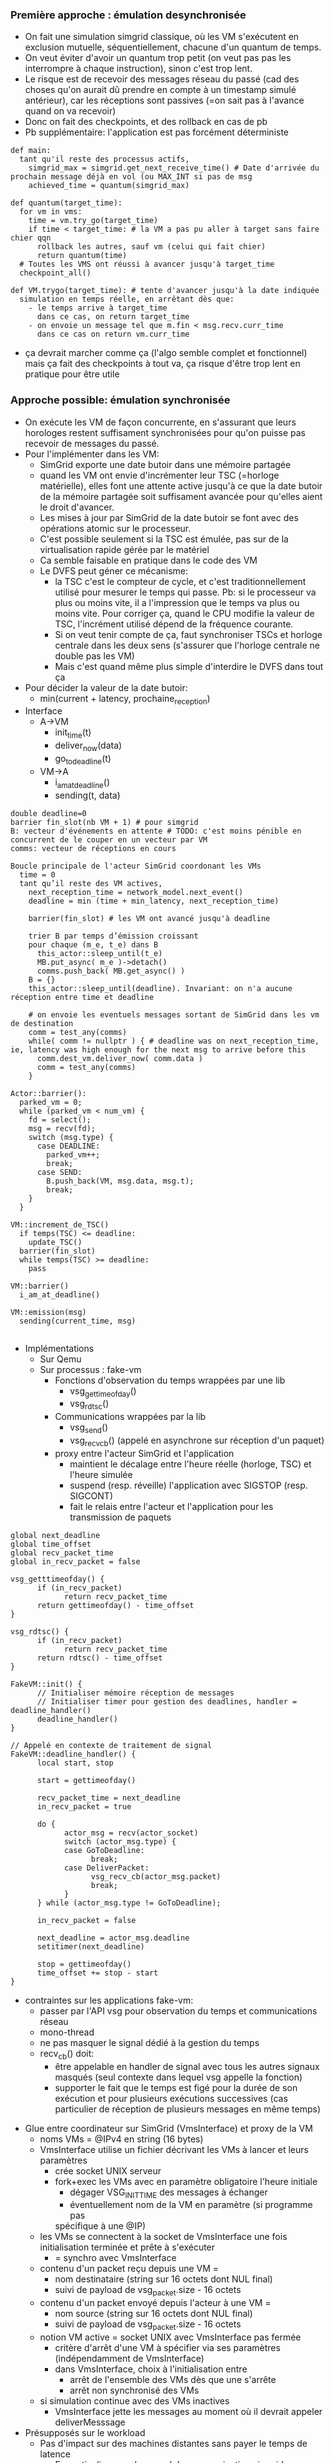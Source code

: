 *** Première approche : émulation desynchronisée
- On fait une simulation simgrid classique, où les VM s'exécutent en
  exclusion mutuelle, séquentiellement, chacune d'un quantum de temps.
- On veut éviter d'avoir un quantum trop petit (on veut pas pas les
  interrompre à chaque instruction), sinon c'est trop lent.
- Le risque est de recevoir des messages réseau du passé (cad des
  choses qu'on aurait dû prendre en compte à un timestamp simulé
  antérieur), car les réceptions sont passives (=on sait pas à
  l'avance quand on va recevoir)
- Donc on fait des checkpoints, et des rollback en cas de pb
- Pb supplémentaire: l'application est pas forcément déterministe
#+BEGIN_SRC 
def main:
  tant qu'il reste des processus actifs, 
    simgrid_max = simgrid.get_next_receive_time() # Date d'arrivée du prochain message déjà en vol (ou MAX_INT si pas de msg
    achieved_time = quantum(simgrid_max)

def quantum(target_time):
  for vm in vms:
    time = vm.try_go(target_time)
    if time < target_time: # la VM a pas pu aller à target sans faire chier qqn
      rollback les autres, sauf vm (celui qui fait chier)
      return quantum(time)
  # Toutes les VMS ont réussi à avancer jusqu'à target_time
  checkpoint_all()

def VM.trygo(target_time): # tente d'avancer jusqu'à la date indiquée
  simulation en temps réelle, en arrêtant dès que:
    - le temps arrive à target_time 
      dans ce cas, on return target_time
    - on envoie un message tel que m.fin < msg.recv.curr_time
      dans ce cas on return vm.curr_time
#+END_SRC
- ça devrait marcher comme ça (l'algo semble complet et fonctionnel)
  mais ça fait des checkpoints à tout va, ça risque d'être trop lent
  en pratique pour être utile
*** Approche possible: émulation synchronisée
- On exécute les VM de façon concurrente, en s'assurant que leurs
  horologes restent suffisament synchronisées pour qu'on puisse pas
  recevoir de messages du passé.
- Pour l'implémenter dans les VM:
  - SimGrid exporte une date butoir dans une mémoire partagée
  - quand les VM ont envie d'incrémenter leur TSC (=horloge
    matérielle), elles font une attente active jusqu'à ce que la date
    butoir de la mémoire partagée soit suffisament avancée pour
    qu'elles aient le droit d'avancer.
  - Les mises à jour par SimGrid de la date butoir se font avec des
    opérations atomic sur le processeur.
  - C'est possible seulement si la TSC est émulée, pas sur de la
    virtualisation rapide gérée par le matériel
  - Ca semble faisable en pratique dans le code des VM
  - Le DVFS peut géner ce mécanisme:
    - la TSC c'est le compteur de cycle, et c'est traditionnellement
      utilisé pour mesurer le temps qui passe. Pb: si le processeur va
      plus ou moins vite, il a l'impression que le temps va plus ou
      moins vite. Pour corriger ça, quand le CPU modifie la valeur de
      TSC, l'incrément utilisé dépend de la fréquence courante.
    - Si on veut tenir compte de ça, faut synchroniser TSCs et horloge
      centrale dans les deux sens (s'assurer que l'horloge centrale ne
      double pas les VM)
    - Mais c'est quand même plus simple d'interdire le DVFS dans tout ça
- Pour décider la valeur de la date butoir:
  - min(current + latency, prochaine_reception)
- Interface
  - A->VM
    - init_time(t)
    - deliver_now(data)
    - go_to_deadline(t)
  - VM->A
    - i_am_at_deadline()
    - sending(t, data)

#+BEGIN_SRC 
double deadline=0
barrier fin_slot(nb VM + 1) # pour simgrid
B: vecteur d'événements en attente # TODO: c'est moins pénible en concurrent de le couper en un vecteur par VM
comms: vecteur de réceptions en cours

Boucle principale de l'acteur SimGrid coordonant les VMs
  time = 0
  tant qu’il reste des VM actives,
    next_reception_time = network_model.next_event()
    deadline = min (time + min_latency, next_reception_time)

    barrier(fin_slot) # les VM ont avancé jusqu'à deadline

    trier B par temps d’émission croissant
    pour chaque (m_e, t_e) dans B
      this_actor::sleep_until(t_e)
      MB.put_async( m_e )->detach()
      comms.push_back( MB.get_async() )
    B = {}
    this_actor::sleep_until(deadline). Invariant: on n'a aucune réception entre time et deadline

    # on envoie les eventuels messages sortant de SimGrid dans les vm de destination
    comm = test_any(comms)
    while( comm != nullptr ) { # deadline was on next_reception_time, ie, latency was high enough for the next msg to arrive before this
      comm.dest_vm.deliver_now( comm.data )
      comm = test_any(comms)
    }

Actor::barrier():
  parked_vm = 0;
  while (parked_vm < num_vm) {
    fd = select();
    msg = recv(fd);
    switch (msg.type) {
      case DEADLINE:
        parked_vm++;
        break;
      case SEND:
        B.push_back(VM, msg.data, msg.t);
        break;
    }
  }

VM::increment_de_TSC()
  if temps(TSC) <= deadline:
    update_TSC()
  barrier(fin_slot)
  while temps(TSC) >= deadline:
    pass

VM::barrier()
  i_am_at_deadline()

VM::emission(msg)
  sending(current_time, msg)
  
#+END_SRC
- Implémentations
  - Sur Qemu
  - Sur processus : fake-vm
    - Fonctions d'observation du temps wrappées par une lib
      - vsg_gettimeofday()
      - vsg_rdtsc()
    - Communications wrappées par la lib
      - vsg_send()
      - vsg_recv_cb() (appelé en asynchrone sur réception d'un paquet)
    - proxy entre l'acteur SimGrid et l'application
      - maintient le décalage entre l'heure réelle (horloge, TSC) et l'heure
        simulée
      - suspend (resp. réveille) l'application avec SIGSTOP (resp. SIGCONT)
      - fait le relais entre l'acteur et l'application pour les transmission
        de paquets
#+BEGIN_SRC
global next_deadline
global time_offset
global recv_packet_time
global in_recv_packet = false

vsg_getttimeofday() {
      if (in_recv_packet)
            return recv_packet_time
      return gettimeofday() - time_offset
}

vsg_rdtsc() {
      if (in_recv_packet)
            return recv_packet_time
      return rdtsc() - time_offset
}

FakeVM::init() {
      // Initialiser mémoire réception de messages
      // Initialiser timer pour gestion des deadlines, handler = deadline_handler()
      deadline_handler()
}

// Appelé en contexte de traitement de signal
FakeVM::deadline_handler() {
      local start, stop

      start = gettimeofday()

      recv_packet_time = next_deadline
      in_recv_packet = true

      do {
            actor_msg = recv(actor_socket)
            switch (actor_msg.type) {
            case GoToDeadline:
                  break;
            case DeliverPacket:
                  vsg_recv_cb(actor_msg.packet)
                  break;
            }
      } while (actor_msg.type != GoToDeadline);

      in_recv_packet = false

      next_deadline = actor_msg.deadline
      setitimer(next_deadline)

      stop = gettimeofday()
      time_offset += stop - start
}
#+END_SRC
    - contraintes sur les applications fake-vm:
      - passer par l'API vsg pour observation du temps et communications
        réseau
      - mono-thread
      - ne pas masquer le signal dédié à la gestion du temps
      - recv_cb() doit:
        - être appelable en handler de signal avec tous les autres signaux
          masqués (seul contexte dans lequel vsg appelle la fonction)
        - supporter le fait que le temps est figé pour la durée de son
          exécution et pour plusieurs exécutions successives (cas particulier
          de réception de plusieurs messages en même temps)
- Glue entre coordinateur sur SimGrid (VmsInterface) et proxy de la VM
  - noms VMs = @IPv4 en string (16 bytes)
  - VmsInterface utilise un fichier décrivant les VMs à lancer et leurs paramètres
    - crée socket UNIX serveur
    - fork+exec les VMs avec en paramètre obligatoire l'heure initiale
      - dégager VSG_INIT_TIME des messages à échanger
      - éventuellement nom de la VM en paramètre (si programme pas
      spécifique à une @IP)
  - les VMs se connectent à la socket de VmsInterface une fois initialisation
    terminée et prête à s'exécuter
    - = synchro avec VmsInterface
  - contenu d'un packet reçu depuis une VM =
    - nom destinataire (string sur 16 octets dont NUL final)
    - suivi de payload de vsg_packet.size - 16 octets
  - contenu d'un packet envoyé depuis l'acteur à une VM =
    - nom source (string sur 16 octets dont NUL final)
    - suivi de payload de vsg_packet.size - 16 octets
  - notion VM active = socket UNIX avec VmsInterface pas fermée
    - critère d'arrêt d'une VM à spécifier via ses paramètres
      (indépendamment de VmsInterface)
    - dans VmsInterface, choix à l'initialisation entre
      - arrêt de l'ensemble des VMs dès que une s'arrête
      - arrêt non synchronisé des VMs
  - si simulation continue avec des VMs inactives
    - VmsInterface jette les messages au moment où il devrait appeler
      deliverMesssage
- Présupposés sur le workload
  - Pas d'impact sur des machines distantes sans payer le temps de latence
    - En particulier, pas de cancel de communication simgrid
  - Ca devrait mal se passer avec notre façon d'avancer NS3 (pas idempotent)

*** Cas de test
- micro-benchmark
      - différentes fonctions d'observation du temps par
        rapport aux communications réseau
            - dans le cas fake-vm, un mode d'exécution dit "réel" rend les
              implémentations wrappées identique aux implémentations natives
                    - vsg_send() et vsg_recv_cb() communiquent directement
                      avec les autres éléments de l'application
            - horloge
                  - RTC
                  - TSC
                        - Test1 avec fake-vm
#+BEGIN_SRC
Application:
      int loop_count;
      int quantity = NUM_TSC_TICKS;
      start = my_rdtsc();
      for (loop_count = 0; loop_count < MAX_INT; loop_count++) {
            if (rdtsc() - start > NUM_TSC_TICKS)
                  break;
      }
      print(loop_count);

Vérifier que loop_count ne varie pas trop entre exécution sur VSG et exécution réelle
#+END_SRC

                  - autres timers
            - comparaisons avec une horloge distante
            - quantité de travail pouvant être faite le
              temps d'un aller/retour réseau ou entre deux
              réceptions à intervalle de temps prédictible
                  - nombre d'itérations d'une boucle
                  - ...
- à partir d'un malware
      - reprendre comportement réseau d'un malware récent
            - Wannacry, ...
      - écrire un programme simulant le comportement
            - y inclure des fonctions d'observation du temps
- dans tous les cas, comparer observations du temps du programme en exécution sur
  un réseau réel avec observations en exécution sur VM+SimGrid
  (vsg)

*** TODO:

**** High level

- Chercher un moyen de faire des POC pour comparer les approches
- Se documenter sur le comportement réseau d'un malware pour écrire un
  modèle
- Réfléchir sérieusement à comment gérer les communications au niveau
  Ethernet d'une VM
      - Encapsuleur / décapsuleur IP
      - ARP
            - chaque est application est toute seule derrière un routeur IP ?
            - proxy ARP ?
- Explorer l'idée laissée en attente de checkpoints à intervale de
  temps régulier. --> on abandonne
  - La différence avec l'émulation désynchronisée est qu'on tente de
    faire moins de checkpoints en laissant plus de un message passer
    entre les checkpoints.
  - Ca demande de savoir checkpointer non seulement les modèles de
    perf SimGrid (LMM) mais aussi la liste des messages en vol (qui
    peuvent être modifiés à la réception).
  - Donc, à priori, c'est plutôt à faire d'un processus séparé que
    depuis l'intérieur du processus SimGrid. Cad, c'est proche de
    l'architecture du MC

**** Proto

- Pour finir l'intégration de fake-vm avec tansiv (pour processus) et le proto
  tanslirp (pour Qemu), il reste quelques points à traiter :
	1. faire converger les définitions de messages du protocole, en ajoutant bien les in_addr_t source et destination dans les vsg_packet, mais en laissant les numéros de port dans le payload (le coordinateur et fake-vm n'en ont rien à faire). => Action @msimonin 
	2. ajouter le type de message VSG_END_SIMULATION dans l'enum vsg_msg_from_actor_type. => Action @msimonin 
	3. tester fake-vm avec tansiv (SimGrid plus le coordinateur). => On verra qui fait en fonction de l'avancement.
	4. écrire une version bouchon de fake-vm::timer.rs pour faire semblant qu'on gère le temps de Qemu, un peu comme @msimonin fait en incrémentant l'heure à chaque envoi de message. => Action @lrilling 
	5. gérer une file de réception de messages en interne de fake-vm pour simplifier la réception des messages côté processus (ie éviter de manipuler des structures de données lock-less avec des atomic pour autoriser la concurrence entre le processus applicatif et le handler de signal de deadline) et peut-être bien côté Qemu aussi. => Action @lrilling 
	6. découper en deux fonctions la fonction vsg_output() écrite par @msimonin dans slirp, de façons à isoler la fonction injectant un paquet dans slirp du reste de la boucle de gestion du protocole vsg. => Action @msimonin
- on a décidé que pour supporter TCP on passerait à une intégration de tansiv dans Qemu comme une interface TAP connectée à Simgrid (via tansiv) ; pour gérer ARP, DHCP, voire peut-être DNS on reprendra les fonctions de slirp.
- avant de passer à une intégration comme une interface TAP, il faut vérifier qu'on arrive bien à faire communiquer deux VMs via tansiv, en UDP uniquement. => Action @msimonin

*** Idées de stage potentiel

  - Time-accurate Network Simulation Interconnecting QEMU VMs (TANSIV)


  - Bridging Virtual Machines to Simulated 
  - Faire une version modifiée de QEMU qui se branche sur le proto existant
    - Travail surtout focus sur l'environnement réseau:
      - V1: modif SLIRP qui balance sur SG, au lieu de sortir sur un
        vrai réseau.C'est pas ultime car le réseau est forcément
        NATé, mais c'est un bon début. Peut-être qu'on aura déjà fait
        ça au début du stage. Peut-être.
      - V2: Tjs une modif de SLIRP, mais sans l'aspect NAT.
    - Le proto "existant" doit contenir la transmission des comms à
      travers simgrid. Pour l'instant il manque
      - L'ouverture des entêtes pour trouver l'IP dest
      - Interception du temps indétectable, qui est indispensable à
        l'ensemble mais qui ferait trop pour l'étudiant.
    - Avoir un proxy ARP (répond tjs "c'est moi" à chaque requete)
      - Y'a qqch dont on peut s'inspirer dans la pile slurp
    - => c'est là qu'est le gros du travail du stage
    - Fallback possible sur une solution docker+TAP
  - Refaire un environnement réseau: peut-être avec EnosLib?
    - Générer les configs, les disques virtuels, les /etc de chacun
    - DNS:
      - on peut faire un (ou +ieurs) vrais serveurs dans des VM
      - Y'a un DNS virtuel dans la pile slirp (et un SMB)
    - => c'est pas drôle, mais pas dur
  - Faire des expérimentations avec du vrai code
    - Code "normal", pas malicieux
      - Une infra sharelatex un peu simple
      - les tests d'intégration Ceph si possible, mais semble ambitieux
* Journal
** 23 janvier
- Mt n'a pas avancé sur le sujet de stage, même pas commité les notes
  de la dernière fois...
- Benjamin:
  - Fini sur le fichier de déploiement. On passe assez d'infos pour
    fork+exec les VM 
  - On crée 1 acteur à chaque envoi applicatif, et y'a un permanent
    receiver par mailbox qui peut potentiellement recevoir. C'est
    beaucoup mais les solutions plus économes en ressource simgrid
    sont compliquées à faire marcher dans tous les cas et SG devrait
    tenir la charge.
- Que faire quand on parle à qqun de déjà mort/pas encore né
  - S'il est déjà mort, on laisse les paquets transiter dans SimGrid
    jusqu'à destination, et l'interface vers les VM ignore les données
  - S'il n'est pas encore né, le coordinateur ne sait pas router,
    alors il ignore les données
- Gestion du temps
  - On ajoute dans chaque VM un offset pour convertir entre d'une part
    l'epoch donné par simgrid et d'autre part l'heure locale de la
    VM. Ca peut permettre de gérer des VM qui ne sont pas dans la même
    timezone.
